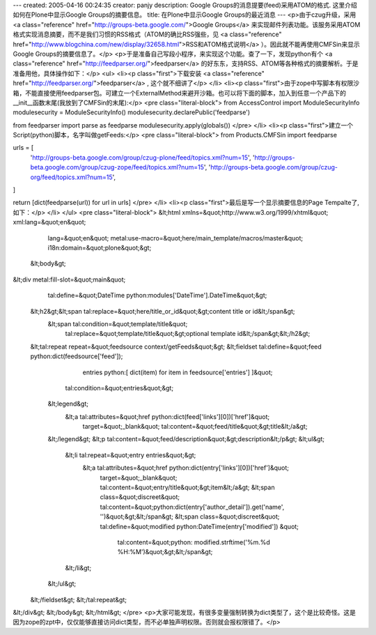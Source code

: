 ---
created: 2005-04-16 00:24:35
creator: panjy
description: Google Groups的消息提要(feed)采用ATOM的格式. 这里介绍如何在Plone中显示Google Groups的摘要信息。
title: 在Plone中显示Google Groups的最近消息
---
<p>由于czug升级，采用 <a class="reference" href="http://groups-beta.google.com/">Google Groups</a> 来实现邮件列表功能。该服务采用ATOM格式实现消息摘要，而不是我们习惯的RSS格式（ATOM的确比RSS强些，见 <a class="reference" href="http://www.blogchina.com/new/display/32658.html">RSS和ATOM格式说明</a> ）。因此就不能再使用CMFSin来显示Google Groups的摘要信息了。</p>
<p>于是准备自己写段小程序，来实现这个功能。查了一下，发现python有个 <a class="reference" href="http://feedparser.org/">feedparser</a> 的好东东，支持RSS、ATOM等各种格式的摘要解析。于是准备用他，具体操作如下：</p>
<ul>
<li><p class="first">下载安装 <a class="reference" href="http://feedparser.org/">feedparser</a> , 这个就不细讲了</p>
</li>
<li><p class="first">由于zope中写脚本有权限沙箱，不能直接使用feedparser包。可建立一个ExternalMethod来避开沙箱。也可以将下面的脚本，加入到任意一个产品下的__init__函数末尾(我放到了CMFSin的末尾):</p>
<pre class="literal-block">
from AccessControl import ModuleSecurityInfo
modulesecurity = ModuleSecurityInfo()
modulesecurity.declarePublic('feedparse')

from feedparser import parse as feedparse
modulesecurity.apply(globals())
</pre>
</li>
<li><p class="first">建立一个Script(python)脚本，名字叫做getFeeds:</p>
<pre class="literal-block">
from Products.CMFSin import feedparse

urls = [
 'http://groups-beta.google.com/group/czug-plone/feed/topics.xml?num=15',
 'http://groups-beta.google.com/group/czug-zope/feed/topics.xml?num=15',
 'http://groups-beta.google.com/group/czug-org/feed/topics.xml?num=15',
]

return [dict(feedparse(url)) for url in urls]
</pre>
</li>
<li><p class="first">最后是写一个显示摘要信息的Page Tempalte了, 如下：</p>
</li>
</ul>
<pre class="literal-block">
&lt;html xmlns=&quot;http://www.w3.org/1999/xhtml&quot; xml:lang=&quot;en&quot;
     lang=&quot;en&quot;
     metal:use-macro=&quot;here/main_template/macros/master&quot;
     i18n:domain=&quot;plone&quot;&gt;

 &lt;body&gt;

&lt;div metal:fill-slot=&quot;main&quot;
    tal:define=&quot;DateTime python:modules['DateTime'].DateTime&quot;&gt;

   &lt;h2&gt;&lt;span tal:replace=&quot;here/title_or_id&quot;&gt;content title or id&lt;/span&gt;
       &lt;span tal:condition=&quot;template/title&quot;
             tal:replace=&quot;template/title&quot;&gt;optional template id&lt;/span&gt;&lt;/h2&gt;

   &lt;tal:repeat repeat=&quot;feedsource context/getFeeds&quot;&gt;
   &lt;fieldset tal:define=&quot;feed python:dict(feedsource['feed']);
                         entries python:[ dict(item) for item in feedsource['entries'] ]&quot;
             tal:condition=&quot;entries&quot;&gt;

       &lt;legend&gt;
          &lt;a tal:attributes=&quot;href python:dict(feed['links'][0])['href']&quot;
             target=&quot;_blank&quot;
             tal:content=&quot;feed/title&quot;&gt;title&lt;/a&gt;
       &lt;/legend&gt;
       &lt;p tal:content=&quot;feed/description&quot;&gt;description&lt;/p&gt;
       &lt;ul&gt;
           &lt;li tal:repeat=&quot;entry entries&quot;&gt;
             &lt;a tal:attributes=&quot;href python:dict(entry['links'][0])['href']&quot;
                target=&quot;_blank&quot;
                tal:content=&quot;entry/title&quot;&gt;item&lt;/a&gt;
                &lt;span class=&quot;discreet&quot; tal:content=&quot;python:dict(entry['author_detail']).get('name', '')&quot;&gt;&lt;/span&gt;
                &lt;span class=&quot;discreet&quot; tal:define=&quot;modified python:DateTime(entry['modified']) &quot;
                      tal:content=&quot;python: modified.strftime('%m.%d %H:%M')&quot;&gt;&lt;/span&gt;
           &lt;/li&gt;
       &lt;/ul&gt;

   &lt;/fieldset&gt;
   &lt;/tal:repeat&gt;

&lt;/div&gt;
&lt;/body&gt;
&lt;/html&gt;
</pre>
<p>大家可能发现，有很多变量强制转换为dict类型了，这个是比较奇怪。这是因为zope的zpt中，仅仅能够直接访问dict类型，而不必单独声明权限。否则就会报权限错了。</p>
